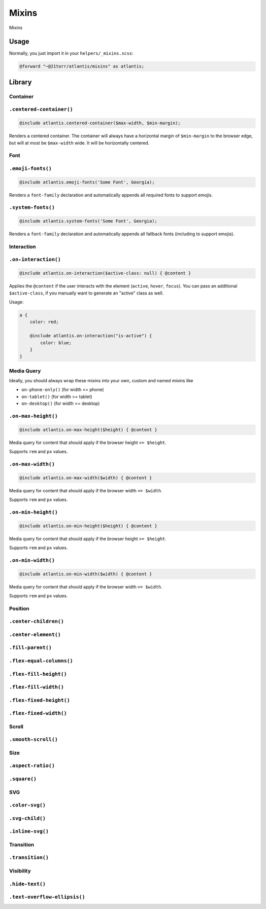 ######
Mixins
######

Mixins

Usage
#####

Normally, you just import it in your ``helpers/_mixins.scss``:

.. code-block:: scss

    @forward "~@21torr/atlantis/mixins" as atlantis;


Library
#######

Container
=========

.. _atlantis/mixins/container/centered-container:

``.centered-container()``
=========================

.. code-block:: scss

    @include atlantis.centered-container($max-width, $min-margin);

Renders a centered container. The container will always have a horizontal margin of ``$min-margin`` to the browser edge, but will at most be ``$max-width`` wide. It will be horizontally centered.



Font
====

.. _atlantis/mixins/font/emoji-fonts:

``.emoji-fonts()``
==================

.. code-block:: scss

    @include atlantis.emoji-fonts('Some Font', Georgia);

Renders a ``font-family`` declaration and automatically appends all required fonts to support emojis.


.. _atlantis/mixins/font/system-fonts:

``.system-fonts()``
===================

.. code-block:: scss

    @include atlantis.system-fonts('Some Font', Georgia);

Renders a ``font-family`` declaration and automatically appends all fallback fonts (including to support emojis).



Interaction
===========

.. _atlantis/mixins/interaction/on-interaction:

``.on-interaction()``
=====================

.. code-block:: scss

    @include atlantis.on-interaction($active-class: null) { @content }

Applies the ``@content`` if the user interacts with the element (``active``, ``hover``, ``focus``).
You can pass an additional ``$active-class``, if you manually want to generate an "active" class as well.

Usage:

.. code-block:: scss

    a {
        color: red;

        @include atlantis.on-interaction("is-active") {
            color: blue;
        }
    }



Media Query
===========

Ideally, you should always wrap these mixins into your own, custom and named mixins like

*   ``on-phone-only()`` (for width <= phone)
*   ``on-tablet()`` (for width >= tablet)
*   ``on-desktop()`` (for width >= desktop)


.. _atlantis/mixins/media-query/on-max-height:

``.on-max-height()``
====================

.. code-block:: scss

    @include atlantis.on-max-height($height) { @content }

Media query for content that should apply if the browser height ``<= $height``.

Supports ``rem`` and ``px`` values.


.. _atlantis/mixins/media-query/on-max-width:

``.on-max-width()``
===================

.. code-block:: scss

    @include atlantis.on-max-width($width) { @content }

Media query for content that should apply if the browser width ``<= $width``.

Supports ``rem`` and ``px`` values.


.. _atlantis/mixins/media-query/on-min-height:

``.on-min-height()``
====================

.. code-block:: scss

    @include atlantis.on-min-height($height) { @content }

Media query for content that should apply if the browser height ``>= $height``.

Supports ``rem`` and ``px`` values.


.. _atlantis/mixins/media-query/on-min-width:

``.on-min-width()``
===================

.. code-block:: scss

    @include atlantis.on-min-width($width) { @content }

Media query for content that should apply if the browser width ``>= $width``.

Supports ``rem`` and ``px`` values.



Position
========

.. _atlantis/mixins/position/center-children:

``.center-children()``
======================


.. _atlantis/mixins/position/center-element:

``.center-element()``
=====================


.. _atlantis/mixins/position/fill-parent:

``.fill-parent()``
==================


.. _atlantis/mixins/position/flex-equal-columns:

``.flex-equal-columns()``
=========================


.. _atlantis/mixins/position/flex-fill-height:

``.flex-fill-height()``
=======================


.. _atlantis/mixins/position/flex-fill-width:

``.flex-fill-width()``
======================


.. _atlantis/mixins/position/flex-fixed-height:

``.flex-fixed-height()``
========================


.. _atlantis/mixins/position/flex-fixed-width:

``.flex-fixed-width()``
=======================



Scroll
======

.. _atlantis/mixins/scroll/smooth-scroll:

``.smooth-scroll()``
====================



Size
====

.. _atlantis/mixins/size/aspect-ratio:

``.aspect-ratio()``
===================


.. _atlantis/mixins/size/square:

``.square()``
=============



SVG
===

.. _atlantis/mixins/svg/color-svg:

``.color-svg()``
================


.. _atlantis/mixins/svg/svg-child:

``.svg-child()``
================


.. _atlantis/mixins/svg/inline-svg:

``.inline-svg()``
=================



Transition
==========

.. _atlantis/mixins/transition/transition:

``.transition()``
=================



Visibility
==========

.. _atlantis/mixins/visibility/hide-text:

``.hide-text()``
================


.. _atlantis/mixins/visibility/text-overflow-ellipsis:

``.text-overflow-ellipsis()``
=============================


